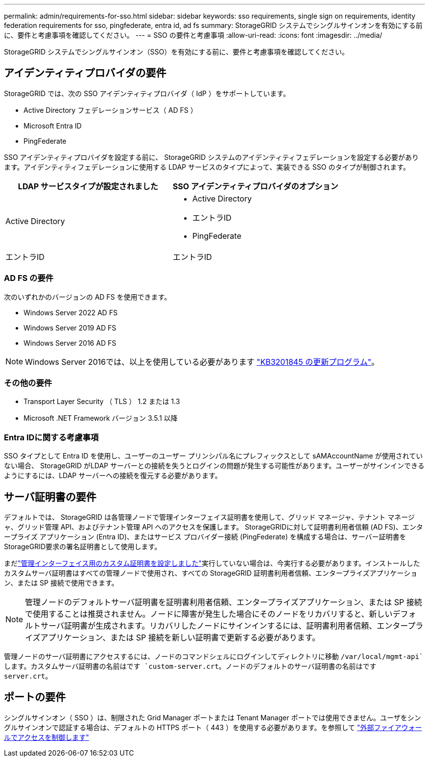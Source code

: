 ---
permalink: admin/requirements-for-sso.html 
sidebar: sidebar 
keywords: sso requirements, single sign on requirements, identity federation requirements for sso, pingfederate, entra id, ad fs 
summary: StorageGRID システムでシングルサインオンを有効にする前に、要件と考慮事項を確認してください。 
---
= SSO の要件と考慮事項
:allow-uri-read: 
:icons: font
:imagesdir: ../media/


[role="lead"]
StorageGRID システムでシングルサインオン（SSO）を有効にする前に、要件と考慮事項を確認してください。



== アイデンティティプロバイダの要件

StorageGRID では、次の SSO アイデンティティプロバイダ（ IdP ）をサポートしています。

* Active Directory フェデレーションサービス（ AD FS ）
* Microsoft Entra ID
* PingFederate


SSO アイデンティティプロバイダを設定する前に、 StorageGRID システムのアイデンティティフェデレーションを設定する必要があります。アイデンティティフェデレーションに使用する LDAP サービスのタイプによって、実装できる SSO のタイプが制御されます。

[cols="1a,1a"]
|===
| LDAP サービスタイプが設定されました | SSO アイデンティティプロバイダのオプション 


 a| 
Active Directory
 a| 
* Active Directory
* エントラID
* PingFederate




 a| 
エントラID
 a| 
エントラID

|===


=== AD FS の要件

次のいずれかのバージョンの AD FS を使用できます。

* Windows Server 2022 AD FS
* Windows Server 2019 AD FS
* Windows Server 2016 AD FS



NOTE: Windows Server 2016では、以上を使用している必要があります https://support.microsoft.com/en-us/help/3201845/cumulative-update-for-windows-10-version-1607-and-windows-server-2016["KB3201845 の更新プログラム"^]。



=== その他の要件

* Transport Layer Security （ TLS ） 1.2 または 1.3
* Microsoft .NET Framework バージョン 3.5.1 以降




=== Entra IDに関する考慮事項

SSO タイプとして Entra ID を使用し、ユーザーのユーザー プリンシパル名にプレフィックスとして sAMAccountName が使用されていない場合、 StorageGRID がLDAP サーバーとの接続を失うとログインの問題が発生する可能性があります。ユーザーがサインインできるようにするには、LDAP サーバーへの接続を復元する必要があります。



== サーバ証明書の要件

デフォルトでは、 StorageGRID は各管理ノードで管理インターフェイス証明書を使用して、グリッド マネージャ、テナント マネージャ、グリッド管理 API、およびテナント管理 API へのアクセスを保護します。  StorageGRIDに対して証明書利用者信頼 (AD FS)、エンタープライズ アプリケーション (Entra ID)、またはサービス プロバイダー接続 (PingFederate) を構成する場合は、サーバー証明書をStorageGRID要求の署名証明書として使用します。

まだlink:configuring-custom-server-certificate-for-grid-manager-tenant-manager.html["管理インターフェイス用のカスタム証明書を設定しました"]実行していない場合は、今実行する必要があります。インストールしたカスタムサーバ証明書はすべての管理ノードで使用され、すべての StorageGRID 証明書利用者信頼、エンタープライズアプリケーション、または SP 接続で使用できます。


NOTE: 管理ノードのデフォルトサーバ証明書を証明書利用者信頼、エンタープライズアプリケーション、または SP 接続で使用することは推奨されません。ノードに障害が発生した場合にそのノードをリカバリすると、新しいデフォルトサーバ証明書が生成されます。リカバリしたノードにサインインするには、証明書利用者信頼、エンタープライズアプリケーション、または SP 接続を新しい証明書で更新する必要があります。

管理ノードのサーバ証明書にアクセスするには、ノードのコマンドシェルにログインしてディレクトリに移動 `/var/local/mgmt-api`します。カスタムサーバ証明書の名前はです `custom-server.crt`。ノードのデフォルトのサーバ証明書の名前はです `server.crt`。



== ポートの要件

シングルサインオン（ SSO ）は、制限された Grid Manager ポートまたは Tenant Manager ポートでは使用できません。ユーザをシングルサインオンで認証する場合は、デフォルトの HTTPS ポート（ 443 ）を使用する必要があります。を参照して link:controlling-access-through-firewalls.html["外部ファイアウォールでアクセスを制御します"]
